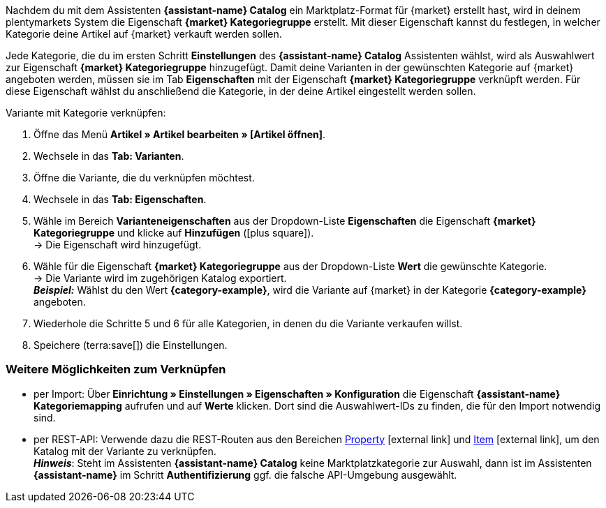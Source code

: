 Nachdem du mit dem Assistenten *{assistant-name} Catalog* ein Marktplatz-Format für {market} erstellt hast, wird in deinem plentymarkets System die Eigenschaft *{market} Kategoriegruppe* erstellt. Mit dieser Eigenschaft kannst du festlegen, in welcher Kategorie deine Artikel auf {market} verkauft werden sollen.

Jede Kategorie, die du im ersten Schritt *Einstellungen* des *{assistant-name} Catalog* Assistenten wählst, wird als Auswahlwert zur Eigenschaft *{market} Kategoriegruppe* hinzugefügt.
Damit deine Varianten in der gewünschten Kategorie auf {market} angeboten werden, müssen sie im Tab *Eigenschaften* mit der Eigenschaft *{market} Kategoriegruppe* verknüpft werden. Für diese Eigenschaft wählst du anschließend die Kategorie, in der deine Artikel eingestellt werden sollen.

[.instruction]
Variante mit Kategorie verknüpfen:

. Öffne das Menü *Artikel » Artikel bearbeiten » [Artikel öffnen]*.
. Wechsele in das *Tab: Varianten*.
. Öffne die Variante, die du verknüpfen möchtest.
. Wechsele in das *Tab: Eigenschaften*.
. Wähle im Bereich *Varianteneigenschaften* aus der Dropdown-Liste *Eigenschaften* die Eigenschaft *{market} Kategoriegruppe* und klicke auf *Hinzufügen* (icon:plus-square[role="green"]). +
→ Die Eigenschaft wird hinzugefügt.
. Wähle für die Eigenschaft *{market} Kategoriegruppe* aus der Dropdown-Liste *Wert* die gewünschte Kategorie. +
→ Die Variante wird im zugehörigen Katalog exportiert. +
*_Beispiel:_* Wählst du den Wert *{category-example}*, wird die Variante auf {market} in der Kategorie *{category-example}* angeboten.
. Wiederhole die Schritte 5 und 6 für alle Kategorien, in denen du die Variante verkaufen willst.
. Speichere (terra:save[]) die Einstellungen.

[discrete]
=== Weitere Möglichkeiten zum Verknüpfen

* per Import: Über *Einrichtung » Einstellungen » Eigenschaften » Konfiguration* die Eigenschaft *{assistant-name} Kategoriemapping* aufrufen und auf *Werte* klicken. Dort sind die Auswahlwert-IDs zu finden, die für den Import notwendig sind.
* per REST-API: Verwende dazu die REST-Routen aus den Bereichen link:https://developers.plentymarkets.com/en-gb/plentymarkets-rest-api/index.html#/Property[Property^]{nbsp}icon:external-link[] und link:https://developers.plentymarkets.com/en-gb/plentymarkets-rest-api/index.html#/Item[Item^]{nbsp}icon:external-link[], um den Katalog mit der Variante zu verknüpfen. +
*_Hinweis_*: Steht im Assistenten *{assistant-name} Catalog* keine Marktplatzkategorie zur Auswahl, dann ist im Assistenten *{assistant-name}* im Schritt *Authentifizierung* ggf. die falsche API-Umgebung ausgewählt.
